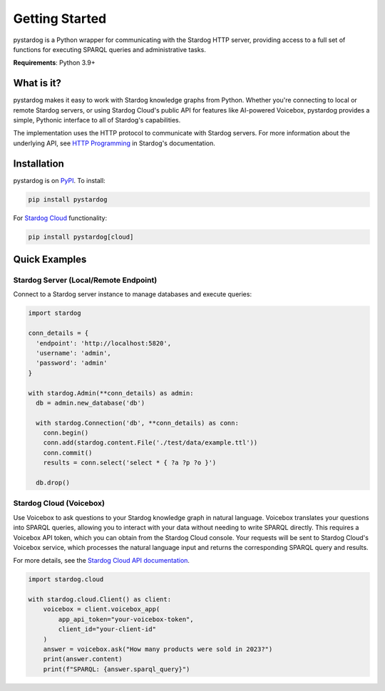 Getting Started
===============

pystardog is a Python wrapper for communicating with the Stardog HTTP server, providing access to a full set of functions for executing SPARQL queries and administrative tasks.

**Requirements**: Python 3.9+

What is it?
***********

pystardog makes it easy to work with Stardog knowledge graphs from Python. Whether you're connecting to local or remote Stardog servers, or using Stardog Cloud's public API for features like AI-powered Voicebox, pystardog provides a simple, Pythonic interface to all of Stardog's capabilities.

The implementation uses the HTTP protocol to communicate with Stardog servers. For more information about the underlying API, see `HTTP Programming <https://docs.stardog.com/developing/http-api>`_ in Stardog's documentation.

Installation
************

pystardog is on `PyPI <https://pypi.org/project/pystardog/>`_. To install:

.. code-block:: shell

    pip install pystardog

For `Stardog Cloud <https://cloud.stardog.com>`_ functionality:

.. code-block:: shell

    pip install pystardog[cloud]

Quick Examples
**************

Stardog Server (Local/Remote Endpoint)
---------------------------------------

Connect to a Stardog server instance to manage databases and execute queries:

.. code-block:: python

    import stardog

    conn_details = {
      'endpoint': 'http://localhost:5820',
      'username': 'admin',
      'password': 'admin'
    }

    with stardog.Admin(**conn_details) as admin:
      db = admin.new_database('db')

      with stardog.Connection('db', **conn_details) as conn:
        conn.begin()
        conn.add(stardog.content.File('./test/data/example.ttl'))
        conn.commit()
        results = conn.select('select * { ?a ?p ?o }')

      db.drop()

Stardog Cloud (Voicebox)
-------------------------

Use Voicebox to ask questions to your Stardog knowledge graph in natural language. Voicebox translates your questions into SPARQL queries, allowing you to interact with your data without needing to write SPARQL directly. This requires a Voicebox API token, which you can obtain from the Stardog Cloud console. Your requests will be sent to Stardog Cloud's Voicebox service, which processes the natural language input and returns the corresponding SPARQL query and results.

For more details, see the `Stardog Cloud API documentation <https://cloud.stardog.com/api/v1/docs>`_.

.. code-block:: python

    import stardog.cloud

    with stardog.cloud.Client() as client:
        voicebox = client.voicebox_app(
            app_api_token="your-voicebox-token",
            client_id="your-client-id"
        )
        answer = voicebox.ask("How many products were sold in 2023?")
        print(answer.content)
        print(f"SPARQL: {answer.sparql_query}")

